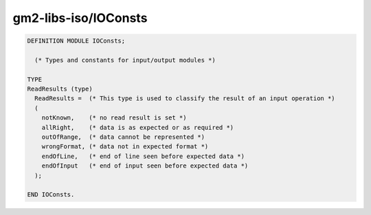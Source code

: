 .. _gm2-libs-iso-ioconsts:

gm2-libs-iso/IOConsts
^^^^^^^^^^^^^^^^^^^^^

.. code-block:: modula2

  DEFINITION MODULE IOConsts;

    (* Types and constants for input/output modules *)

  TYPE
  ReadResults (type)
    ReadResults =  (* This type is used to classify the result of an input operation *)
    (
      notKnown,    (* no read result is set *)
      allRight,    (* data is as expected or as required *)
      outOfRange,  (* data cannot be represented *)
      wrongFormat, (* data not in expected format *)
      endOfLine,   (* end of line seen before expected data *)
      endOfInput   (* end of input seen before expected data *)
    );

  END IOConsts.

